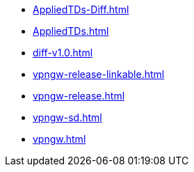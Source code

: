 * https://commoncriteria.github.io/vpngw/release-1.3/AppliedTDs-Diff.html[AppliedTDs-Diff.html]
* https://commoncriteria.github.io/vpngw/release-1.3/AppliedTDs.html[AppliedTDs.html]
* https://commoncriteria.github.io/vpngw/release-1.3/diff-v1.0.html[diff-v1.0.html]
* https://commoncriteria.github.io/vpngw/release-1.3/vpngw-release-linkable.html[vpngw-release-linkable.html]
* https://commoncriteria.github.io/vpngw/release-1.3/vpngw-release.html[vpngw-release.html]
* https://commoncriteria.github.io/vpngw/release-1.3/vpngw-sd.html[vpngw-sd.html]
* https://commoncriteria.github.io/vpngw/release-1.3/vpngw.html[vpngw.html]
